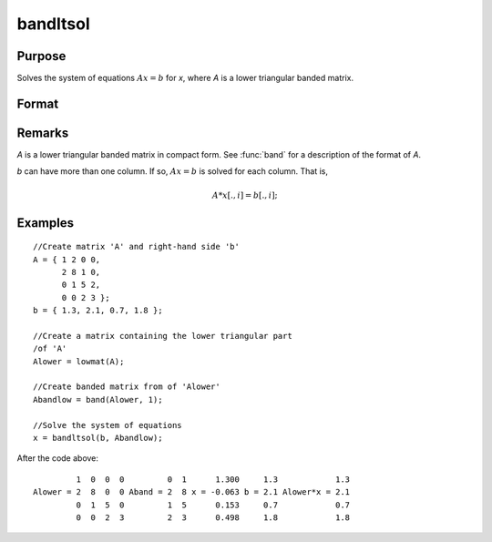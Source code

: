 
bandltsol
==============================================

Purpose
----------------
Solves the system of equations :math:`Ax = b` for *x*, where *A* is a lower triangular banded matrix.

Format
----------------
.. function:: bandltsol(b, A)

    :param b: 
    :type b: KxM matrix

    :param A: 
    :type A: KxN compact form matrix

    :returns: x (matrix), KxM matrix.

Remarks
-------

*A* is a lower triangular banded matrix in compact form. See :func:`band` for a
description of the format of *A*.

*b* can have more than one column. If so, :math:`Ax = b` is solved for each
column. That is,

.. math:: A*x[.,i] = b[.,i];

Examples
----------------

::

    //Create matrix 'A' and right-hand side 'b'
    A = { 1 2 0 0,
          2 8 1 0,
          0 1 5 2,
          0 0 2 3 };
    b = { 1.3, 2.1, 0.7, 1.8 };
    
    //Create a matrix containing the lower triangular part 
    /of 'A'
    Alower = lowmat(A);
    
    //Create banded matrix from of 'Alower'
    Abandlow = band(Alower, 1);
    
    //Solve the system of equations
    x = bandltsol(b, Abandlow);

After the code above:

::

             1  0  0  0         0  1      1.300     1.3            1.3
    Alower = 2  8  0  0 Aband = 2  8 x = -0.063 b = 2.1 Alower*x = 2.1
             0  1  5  0         1  5      0.153     0.7            0.7
             0  0  2  3         2  3      0.498     1.8            1.8

.. seealso:: Functions :func:`band`, :func:`bandchol`, :func:`bandcholsol`, :func:`bandrv`, :func:`bandsolpd`

